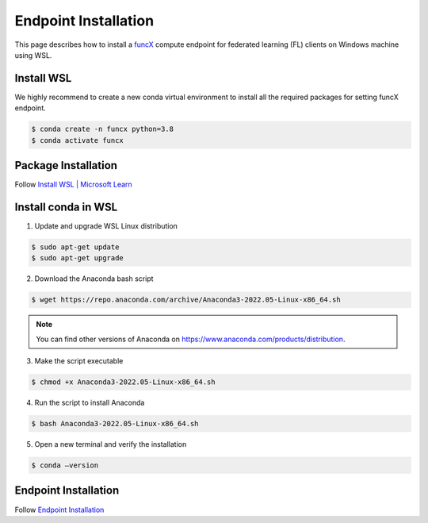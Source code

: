 Endpoint Installation
============

This page describes how to install a `funcX <https://funcx.org/>`_ compute endpoint for federated learning (FL) clients on Windows machine using WSL.


Install WSL
-----------------

We highly recommend to create a new conda virtual environment to install all the required packages for setting funcX endpoint.

.. code-block:: console

    	$ conda create -n funcx python=3.8
	$ conda activate funcx

Package Installation
-----------------

Follow `Install WSL | Microsoft Learn <https://learn.microsoft.com/en-us/windows/wsl/install>`_


Install conda in WSL
-----------------

1. Update and upgrade WSL Linux distribution

.. code-block:: console

    	$ sudo apt-get update
	$ sudo apt-get upgrade

2. Download the Anaconda bash script

.. code-block:: console

    	$ wget https://repo.anaconda.com/archive/Anaconda3-2022.05-Linux-x86_64.sh

.. note::

	You can find other versions of Anaconda on https://www.anaconda.com/products/distribution.

3. Make the script executable

.. code-block:: console

    	$ chmod +x Anaconda3-2022.05-Linux-x86_64.sh

4. Run the script to install Anaconda

.. code-block:: console

    	$ bash Anaconda3-2022.05-Linux-x86_64.sh

5. Open a new terminal and verify the installation

.. code-block:: console

    	$ conda –version

Endpoint Installation
-----------------

Follow `Endpoint Installation <https://ppflaas.readthedocs.io/en/latest/installation/index.html>`_